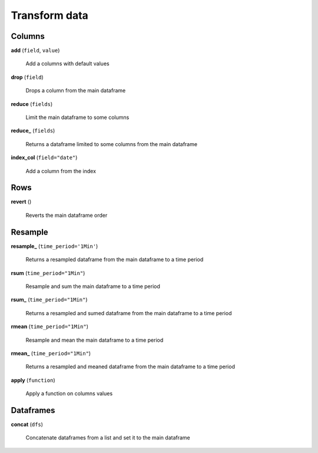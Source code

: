 Transform data
==============

Columns
-------

**add** (``field``, ``value``)

    Add a columns with default values
    
**drop** (``field``)

    Drops a column from the main dataframe
    
**reduce** (``fields``)

    Limit the main dataframe to some columns
    
**reduce_** (``fields``)

    Returns a dataframe limited to some columns from the main dataframe
    
**index_col** (``field="date"``)

    Add a column from the index
    
Rows
----
    
**revert** ()

    Reverts the main dataframe order
    
Resample
--------
    
**resample_** (``time_period='1Min'``)

    Returns a resampled dataframe from the main dataframe to a time period
    
**rsum** (``time_period="1Min"``)

    Resample and sum the main dataframe to a time period
    
**rsum_** (``time_period="1Min"``)

    Returns a resampled and sumed dataframe from the main dataframe to a time period
    
**rmean** (``time_period="1Min"``)

    Resample and mean the main dataframe to a time period
    
**rmean_** (``time_period="1Min"``)

    Returns a resampled and meaned dataframe from the main dataframe to a time period
    
**apply** (``function``)

    Apply a function on columns values
    
Dataframes
----------

**concat** (``dfs``)

    Concatenate dataframes from a list and set it to the main dataframe

    
